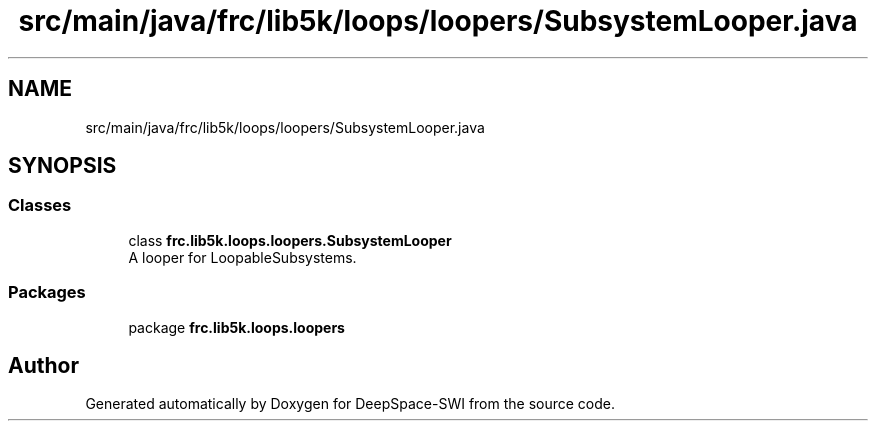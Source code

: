 .TH "src/main/java/frc/lib5k/loops/loopers/SubsystemLooper.java" 3 "Sat Aug 31 2019" "Version 2019" "DeepSpace-SWI" \" -*- nroff -*-
.ad l
.nh
.SH NAME
src/main/java/frc/lib5k/loops/loopers/SubsystemLooper.java
.SH SYNOPSIS
.br
.PP
.SS "Classes"

.in +1c
.ti -1c
.RI "class \fBfrc\&.lib5k\&.loops\&.loopers\&.SubsystemLooper\fP"
.br
.RI "A looper for LoopableSubsystems\&. "
.in -1c
.SS "Packages"

.in +1c
.ti -1c
.RI "package \fBfrc\&.lib5k\&.loops\&.loopers\fP"
.br
.in -1c
.SH "Author"
.PP 
Generated automatically by Doxygen for DeepSpace-SWI from the source code\&.
